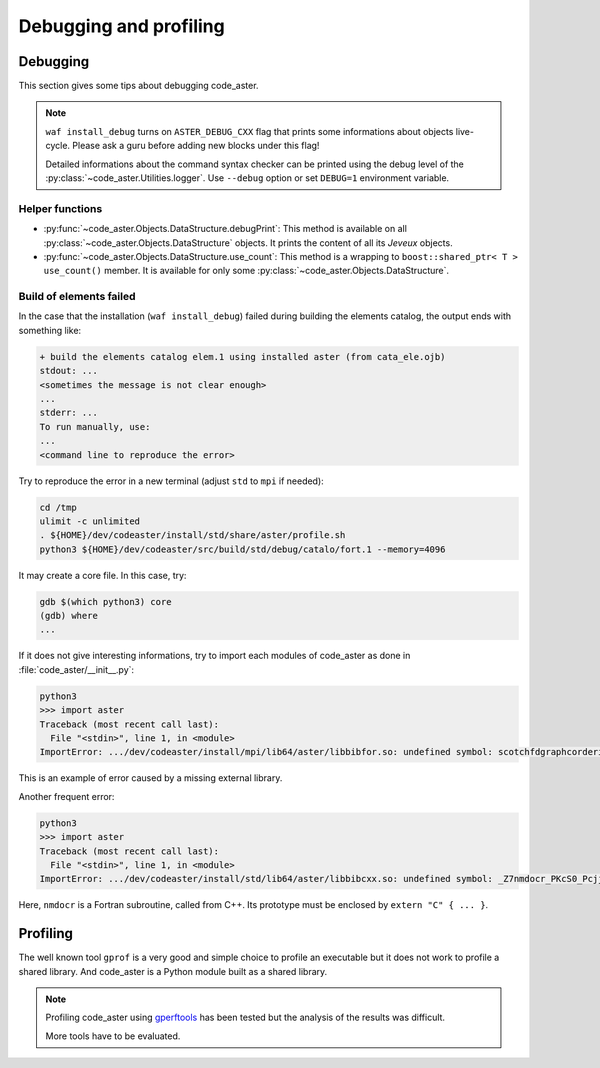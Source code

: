 .. _devguide-debugging:

***********************
Debugging and profiling
***********************


Debugging
=========

This section gives some tips about debugging code_aster.

.. note::

    ``waf install_debug`` turns on ``ASTER_DEBUG_CXX`` flag that prints some
    informations about objects live-cycle.
    Please ask a guru before adding new blocks under this flag!

    Detailed informations about the command syntax checker can be printed using
    the debug level of the :py:class:`~code_aster.Utilities.logger`.
    Use ``--debug`` option or set ``DEBUG=1`` environment variable.


.. todo::

    It will give an example of debugging the C++/Fortran objects of a
    sequential or a parallel build.

    Another part will give some informations to debug the Python part.


Helper functions
~~~~~~~~~~~~~~~~

- :py:func:`~code_aster.Objects.DataStructure.debugPrint`:
  This method is available on all :py:class:`~code_aster.Objects.DataStructure`
  objects. It prints the content of all its *Jeveux* objects.

- :py:func:`~code_aster.Objects.DataStructure.use_count`:
  This method is a wrapping to ``boost::shared_ptr< T >`` ``use_count()``
  member. It is available for only some
  :py:class:`~code_aster.Objects.DataStructure`.


Build of elements failed
~~~~~~~~~~~~~~~~~~~~~~~~

In the case that the installation (``waf install_debug``) failed during building
the elements catalog, the output ends with something like:

.. code-block:: none

    + build the elements catalog elem.1 using installed aster (from cata_ele.ojb)
    stdout: ...
    <sometimes the message is not clear enough>
    ...
    stderr: ...
    To run manually, use:
    ...
    <command line to reproduce the error>


Try to reproduce the error in a new terminal (adjust ``std`` to ``mpi`` if needed):

.. code-block:: shell

    cd /tmp
    ulimit -c unlimited
    . ${HOME}/dev/codeaster/install/std/share/aster/profile.sh
    python3 ${HOME}/dev/codeaster/src/build/std/debug/catalo/fort.1 --memory=4096

It may create a core file. In this case, try:

.. code-block:: shell

    gdb $(which python3) core
    (gdb) where
    ...

If it does not give interesting informations, try to import each modules of
code_aster as done in :file:`code_aster/__init__.py`:

.. code-block:: python

    python3
    >>> import aster
    Traceback (most recent call last):
      File "<stdin>", line 1, in <module>
    ImportError: .../dev/codeaster/install/mpi/lib64/aster/libbibfor.so: undefined symbol: scotchfdgraphcorderinit_

This is an example of error caused by a missing external library.

Another frequent error:

.. code-block:: python

    python3
    >>> import aster
    Traceback (most recent call last):
      File "<stdin>", line 1, in <module>
    ImportError: .../dev/codeaster/install/std/lib64/aster/libbibcxx.so: undefined symbol: _Z7nmdocr_PKcS0_Pcjj

Here, ``nmdocr`` is a Fortran subroutine, called from C++. Its prototype must be
enclosed by ``extern "C" { ... }``.


Profiling
=========

The well known tool ``gprof`` is a very good and simple choice to profile an
executable but it does not work to profile a shared library.
And code_aster is a Python module built as a shared library.

.. note::

    Profiling code_aster using `gperftools`_ has been tested but the analysis
    of the results was difficult.

    More tools have to be evaluated.


.. _gperftools: https://github.com/gperftools/gperftools
